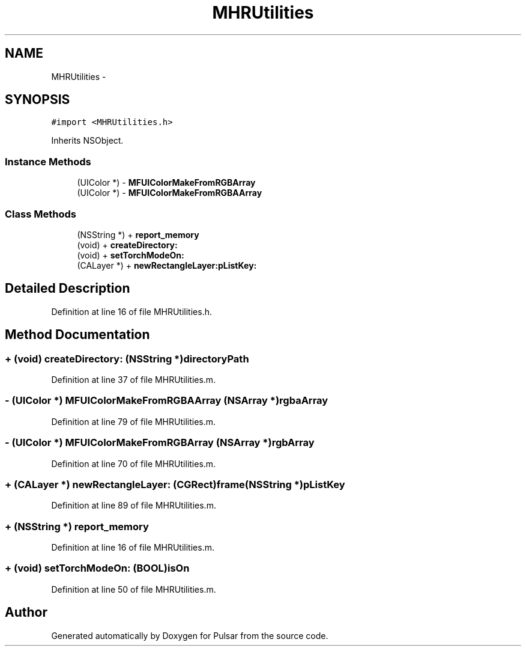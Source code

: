 .TH "MHRUtilities" 3 "Sat Aug 30 2014" "Pulsar" \" -*- nroff -*-
.ad l
.nh
.SH NAME
MHRUtilities \- 
.SH SYNOPSIS
.br
.PP
.PP
\fC#import <MHRUtilities\&.h>\fP
.PP
Inherits NSObject\&.
.SS "Instance Methods"

.in +1c
.ti -1c
.RI "(UIColor *) - \fBMFUIColorMakeFromRGBArray\fP"
.br
.ti -1c
.RI "(UIColor *) - \fBMFUIColorMakeFromRGBAArray\fP"
.br
.in -1c
.SS "Class Methods"

.in +1c
.ti -1c
.RI "(NSString *) + \fBreport_memory\fP"
.br
.ti -1c
.RI "(void) + \fBcreateDirectory:\fP"
.br
.ti -1c
.RI "(void) + \fBsetTorchModeOn:\fP"
.br
.ti -1c
.RI "(CALayer *) + \fBnewRectangleLayer:pListKey:\fP"
.br
.in -1c
.SH "Detailed Description"
.PP 
Definition at line 16 of file MHRUtilities\&.h\&.
.SH "Method Documentation"
.PP 
.SS "+ (void) createDirectory: (NSString *)directoryPath"

.PP
Definition at line 37 of file MHRUtilities\&.m\&.
.SS "- (UIColor *) MFUIColorMakeFromRGBAArray (NSArray *)rgbaArray"

.PP
Definition at line 79 of file MHRUtilities\&.m\&.
.SS "- (UIColor *) MFUIColorMakeFromRGBArray (NSArray *)rgbArray"

.PP
Definition at line 70 of file MHRUtilities\&.m\&.
.SS "+ (CALayer *) newRectangleLayer: (CGRect)frame(NSString *)pListKey"

.PP
Definition at line 89 of file MHRUtilities\&.m\&.
.SS "+ (NSString *) report_memory "

.PP
Definition at line 16 of file MHRUtilities\&.m\&.
.SS "+ (void) setTorchModeOn: (BOOL)isOn"

.PP
Definition at line 50 of file MHRUtilities\&.m\&.

.SH "Author"
.PP 
Generated automatically by Doxygen for Pulsar from the source code\&.

